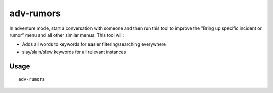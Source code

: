 adv-rumors
==========

.. dfhack-tool::
    :summary: Improves the conversation menus in Adventure mode.
    :tags: adventure interface

In adventure mode, start a conversation with someone and then run this tool
to improve the "Bring up specific incident or rumor" menu and all other similar menus. This tool will:

- Adds all words to keywords for easier filtering/searching everywhere
- slay/slain/slew keywords for all relevant instances

Usage
-----

::

    adv-rumors
